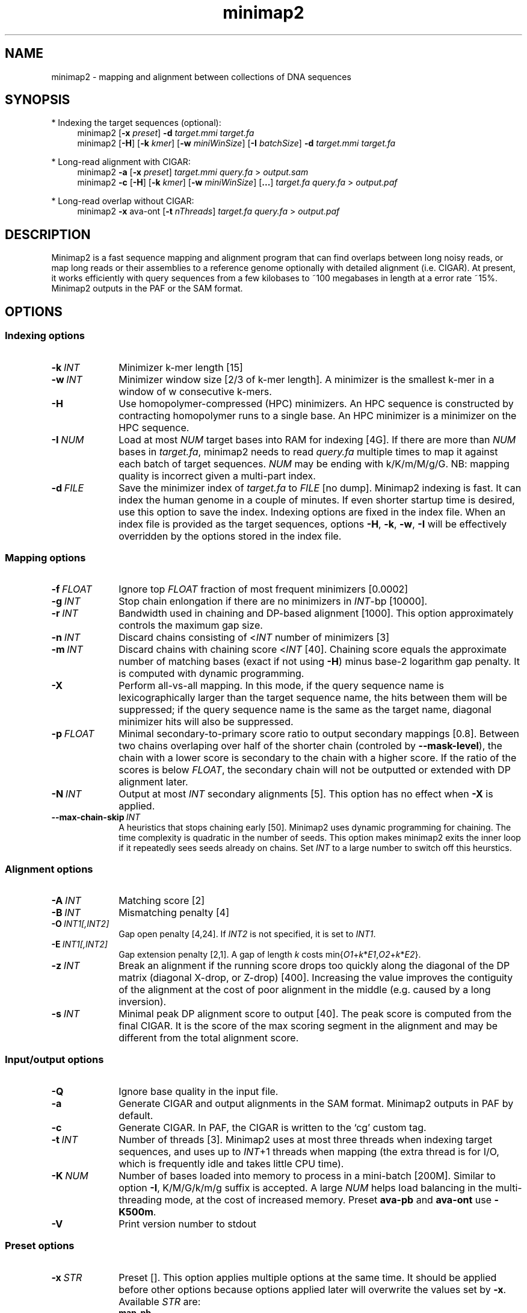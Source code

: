.TH minimap2 1 "19 July 2017" "minimap2-2.0-r190-dirty" "Bioinformatics tools"
.SH NAME
.PP
minimap2 - mapping and alignment between collections of DNA sequences
.SH SYNOPSIS
* Indexing the target sequences (optional):
.RS 4
minimap2
.RB [ -x
.IR preset ]
.B -d
.I target.mmi
.I target.fa
.br
minimap2
.RB [ -H ]
.RB [ -k
.IR kmer ]
.RB [ -w
.IR miniWinSize ]
.RB [ -I
.IR batchSize ]
.B -d
.I target.mmi
.I target.fa
.RE

* Long-read alignment with CIGAR:
.RS 4
minimap2
.B -a
.RB [ -x
.IR preset ]
.I target.mmi
.I query.fa
>
.I output.sam
.br
minimap2
.B -c
.RB [ -H ]
.RB [ -k
.IR kmer ]
.RB [ -w
.IR miniWinSize ]
.RB [ ... ]
.I target.fa
.I query.fa
>
.I output.paf
.RE

* Long-read overlap without CIGAR:
.RS 4
minimap2
.B -x
ava-ont
.RB [ -t
.IR nThreads ]
.I target.fa
.I query.fa
>
.I output.paf
.RE
.SH DESCRIPTION
.PP
Minimap2 is a fast sequence mapping and alignment program that can find
overlaps between long noisy reads, or map long reads or their assemblies to a
reference genome optionally with detailed alignment (i.e. CIGAR). At present,
it works efficiently with query sequences from a few kilobases to ~100
megabases in length at a error rate ~15%. Minimap2 outputs in the PAF or the
SAM format.
.SH OPTIONS
.SS Indexing options
.TP 10
.BI -k \ INT
Minimizer k-mer length [15]
.TP
.BI -w \ INT
Minimizer window size [2/3 of k-mer length]. A minimizer is the smallest k-mer
in a window of w consecutive k-mers.
.TP
.B -H
Use homopolymer-compressed (HPC) minimizers. An HPC sequence is constructed by
contracting homopolymer runs to a single base. An HPC minimizer is a minimizer
on the HPC sequence.
.TP
.BI -I \ NUM
Load at most
.I NUM
target bases into RAM for indexing [4G]. If there are more than
.I NUM
bases in
.IR target.fa ,
minimap2 needs to read
.I query.fa
multiple times to map it against each batch of target sequences.
.I NUM
may be ending with k/K/m/M/g/G. NB: mapping quality is incorrect given a
multi-part index.
.TP
.BI -d \ FILE
Save the minimizer index of
.I target.fa
to
.I FILE
[no dump]. Minimap2 indexing is fast. It can index the human genome in a couple
of minutes. If even shorter startup time is desired, use this option to save
the index. Indexing options are fixed in the index file. When an index file is
provided as the target sequences, options
.BR -H ,
.BR -k ,
.BR -w ,
.B -I
will be effectively overridden by the options stored in the index file.
.SS Mapping options
.TP 10
.BI -f \ FLOAT
Ignore top
.I FLOAT
fraction of most frequent minimizers [0.0002]
.TP
.BI -g \ INT
Stop chain enlongation if there are no minimizers in
.IR INT -bp
[10000].
.TP
.BI -r \ INT
Bandwidth used in chaining and DP-based alignment [1000]. This option
approximately controls the maximum gap size.
.TP
.BI -n \ INT
Discard chains consisting of
.RI < INT
number of minimizers [3]
.TP
.BI -m \ INT
Discard chains with chaining score
.RI < INT
[40]. Chaining score equals the approximate number of matching bases (exact if
not using
.BR -H )
minus base-2 logarithm gap penalty. It is computed with dynamic programming.
.TP
.B -X
Perform all-vs-all mapping. In this mode, if the query sequence name is
lexicographically larger than the target sequence name, the hits between them
will be suppressed; if the query sequence name is the same as the target name,
diagonal minimizer hits will also be suppressed.
.TP
.BI -p \ FLOAT
Minimal secondary-to-primary score ratio to output secondary mappings [0.8].
Between two chains overlaping over half of the shorter chain (controled by
.BR --mask-level ),
the chain with a lower score is secondary to the chain with a higher score.
If the ratio of the scores is below
.IR FLOAT ,
the secondary chain will not be outputted or extended with DP alignment later.
.TP
.BI -N \ INT
Output at most
.I INT
secondary alignments [5]. This option has no effect when
.B -X
is applied.
.TP
.BI --max-chain-skip \ INT
A heuristics that stops chaining early [50]. Minimap2 uses dynamic programming
for chaining. The time complexity is quadratic in the number of seeds. This
option makes minimap2 exits the inner loop if it repeatedly sees seeds already
on chains. Set
.I INT
to a large number to switch off this heurstics.
.SS Alignment options
.TP 10
.BI -A \ INT
Matching score [2]
.TP
.BI -B \ INT
Mismatching penalty [4]
.TP
.BI -O \ INT1[,INT2]
Gap open penalty [4,24]. If
.I INT2
is not specified, it is set to
.IR INT1 .
.TP
.BI -E \ INT1[,INT2]
Gap extension penalty [2,1]. A gap of length
.I k
costs
.RI min{ O1 + k * E1 , O2 + k * E2 }.
.TP
.BI -z \ INT
Break an alignment if the running score drops too quickly along the diagonal of
the DP matrix (diagonal X-drop, or Z-drop) [400]. Increasing the value improves
the contiguity of the alignment at the cost of poor alignment in the middle
(e.g. caused by a long inversion).
.TP
.BI -s \ INT
Minimal peak DP alignment score to output [40]. The peak score is computed from
the final CIGAR. It is the score of the max scoring segment in the alignment
and may be different from the total alignment score.
.SS Input/output options
.TP 10
.B -Q
Ignore base quality in the input file.
.TP
.B -a
Generate CIGAR and output alignments in the SAM format. Minimap2 outputs in PAF
by default.
.TP
.B -c
Generate CIGAR. In PAF, the CIGAR is written to the `cg' custom tag.
.TP
.BI -t \ INT
Number of threads [3]. Minimap2 uses at most three threads when indexing target
sequences, and uses up to
.IR INT +1
threads when mapping (the extra thread is for I/O, which is frequently idle and
takes little CPU time).
.TP
.BI -K \ NUM
Number of bases loaded into memory to process in a mini-batch [200M].
Similar to option
.BR -I ,
K/M/G/k/m/g suffix is accepted. A large
.I NUM
helps load balancing in the multi-threading mode, at the cost of increased
memory. Preset
.B ava-pb
and
.B ava-ont
use
.BR -K500m .
.TP
.B -V
Print version number to stdout
.SS Preset options
.TP 10
.BI -x \ STR
Preset []. This option applies multiple options at the same time. It should be
applied before other options because options applied later will overwrite the
values set by
.BR -x .
Available
.I STR
are:
.RS
.TP 8
.B map-pb
PacBio/Oxford Nanopore read to reference mapping (-Hk19)
.TP
.B map10k
The same as
.B map-pb
(-Hk19)
.TP
.B map-ont
Slightly more sensitive for Oxford Nanopore to reference mapping (-k15). For
PacBio reads, HPC minimizers consistently leads to faster performance and more
sensitive results in comparison to normal minimizers. For Oxford Nanopore data,
normal minimizers are better, though not much. The effectiveness of HPC is
determined by the sequencing error mode.
.TP
.B asm5
Long assembly to reference mapping (-k19 -w19 -A1 -B19 -O39,81 -E3,1 -s200 -z200).
Typically, the alignment will not extend to regions with 5% or higher sequence
divergence. Only use this preset if the average divergence is far below 5%.
.TP
.B asm10
Long assembly to reference mapping (-k19 -w19 -A1 -B9 -O16,41 -E2,1 -s200 -z200). Up
to 10% sequence divergence.
.TP 8
.B ava-pb
PacBio all-vs-all overlap mapping (-Hk19 -w5 -Xp0 -m100 -K500m -g10000 --max-chain-skip 25)
.TP 8
.B ava-ont
Oxford Nanopore all-vs-all overlap mapping (-k15 -w5 -Xp0 -m100 -K500m -g10000
--max-chain-skip 25). Similarly, the major difference from
.B ava-pb
is that this preset is not using HPC minimizers.
.RE
.SS Miscellaneous options
.TP 10
.B --no-kalloc
Use the libc default allocator instead of the kalloc thread-local allocator.
This debugging option is mostly used with Valgrind to detect invalid memory
accesses. Minimap2 runs slower with this option, especially in the
multi-threading mode.
.TP
.B --print-qname
Print query names to stderr, mostly to see which query is crashing minimap2.
.TP
.B --print-seed
Print seed positions to stderr, for debugging only.
.SH OUTPUT FORMAT
.PP
Minimap2 outputs mapping positions in the Pairwise mApping Format (PAF) by
default. PAF is a TAB-delimited text format with each line consisting of at
least 12 fields as are described in the following table:
.TS
center box;
cb | cb | cb
r | c | l .
Col	Type	Description
_
1	string	Query sequence name
2	int	Query sequence length
3	int	Query start coordinate (0-based)
4	int	Query end coordinate (0-based)
5	char	`+' if query/target on the same strand; `-' if opposite
6	string	Target sequence name
7	int	Target sequence length
8	int	Target start coordinate on the original strand
9	int	Target end coordinate on the original strand
10	int	Number of matching bases in the mapping
11	int	Number bases, including gaps, in the mapping
12	int	Mapping quality (0-255 with 255 for missing)
.TE

.PP
When alignment is available, column 11 gives the total number of sequence
matches, mismatches and gaps in the alignment; column 10 divided by column 11
gives the BLAST-like alignment identity. When alignment is unavailable,
these two columns are approximate. PAF may optionally have additional fields in
the SAM-like typed key-value format. Minimap2 may output the following tags:
.TS
center box;
cb | cb | cb
r | c | l .
Tag	Type	Description
_
cm	i	Number of minimizers on the chain
s1	i	Chaining score
s2	i	Chaining score of the best secondary chain
NM	i	Total number of mismatches and gaps in the alignment
AS	i	DP alignment score
ms	i	DP score of the max scoring segment in the alignment
nn	i	Number of ambiguous bases in the alignment
cg	Z	CIGAR string (only in PAF)
.TE

.SH LIMITATIONS
.TP 2
*
At the alignment phase, minimap2 performs global alignments between minimizer
hits. If the positions of these minimizer hits are incorrect, the final
alignment may be suboptimal or unnecessarily fragmented.
.TP
*
Minimap2 may produce poor alignments that may need post-filtering. We are still
exploring a reliable and consistent way to report good alignments.
.TP
*
Minimap2 does not work well with Illumina short reads as of now.
.TP
*
Minimap2 requires SSE2 instructions to compile. It is possible to add
non-SSE2 support, but it would make minimap2 slower by several times.
.SH SEE ALSO
.PP
miniasm(1), minimap(1), bwa(1).
